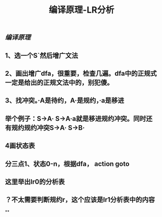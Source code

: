 #+TITLE: 编译原理-LR分析

** [[编译原理]]
** 1、选一个S`然后增广文法
** 2、画出增广dfa，很重要，检查几遍。dfa中的正规式一定是给出的正规文法中的，别犯傻。
** 3、找冲突。·A是待约，A·是规约，·a是移进
** 举个例子：S->A·    S->A·a就是移进规约冲突。同时还有规约规约冲突S->A·    S->B·
** 4画状态表
** 分三点1、状态0-n，根据dfa， action   goto
** 这里举出lr0的分析表
** ？不太需要判断规约r，这个应该是lr1分析表中的内容
**
